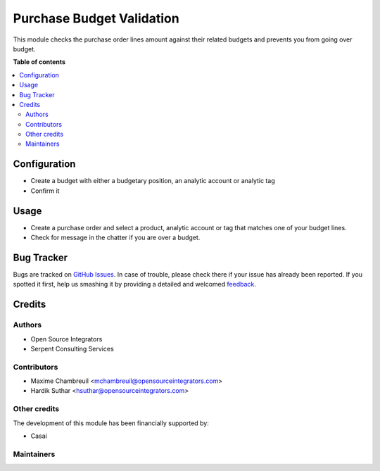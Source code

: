 ==========================
Purchase Budget Validation
==========================

.. |badge1| image:: https://img.shields.io/badge/maturity-Beta-yellow.png
    :target: https://odoo-community.org/page/development-status
    :alt: Beta
.. |badge2| image:: https://img.shields.io/badge/licence-LGPL--3-blue.png
    :target: http://www.gnu.org/licenses/lgpl-3.0-standalone.html
    :alt: License: LGPL-3

|badge1| |badge2| 

This module checks the purchase order lines amount against their related budgets and
prevents you from going over budget.

**Table of contents**

.. contents::
   :local:

Configuration
=============

* Create a budget with either a budgetary position, an analytic account or analytic tag
* Confirm it

Usage
=====

* Create a purchase order and select a product, analytic account or tag that matches one of your budget lines.
* Check for message in the chatter if you are over a budget.

Bug Tracker
===========

Bugs are tracked on `GitHub Issues <https://github.com/ursais/14.0/issues>`_.
In case of trouble, please check there if your issue has already been reported.
If you spotted it first, help us smashing it by providing a detailed and welcomed
`feedback <https://github.com/ursais/14.0/issues/new?body=module:%20purchase_budget_validation%0Aversion:%2014.0%0A%0A**Steps%20to%20reproduce**%0A-%20...%0A%0A**Current%20behavior**%0A%0A**Expected%20behavior**>`_.

Credits
=======

Authors
~~~~~~~

* Open Source Integrators
* Serpent Consulting Services

Contributors
~~~~~~~~~~~~

* Maxime Chambreuil <mchambreuil@opensourceintegrators.com>
* Hardik Suthar <hsuthar@opensourceintegrators.com>

Other credits
~~~~~~~~~~~~~

The development of this module has been financially supported by:

* Casai

Maintainers
~~~~~~~~~~~

.. |maintainer-max3903| image:: https://github.com/max3903.png?size=40px
    :target: https://github.com/max3903
    :alt: max3903

|maintainer-max3903|
